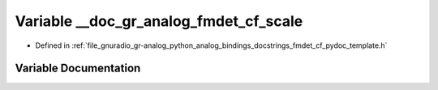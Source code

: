 .. _exhale_variable_fmdet__cf__pydoc__template_8h_1aa4ab73e35e4895effd87b7543615b8c9:

Variable __doc_gr_analog_fmdet_cf_scale
=======================================

- Defined in :ref:`file_gnuradio_gr-analog_python_analog_bindings_docstrings_fmdet_cf_pydoc_template.h`


Variable Documentation
----------------------


.. doxygenvariable:: __doc_gr_analog_fmdet_cf_scale
   :project: gnuradio